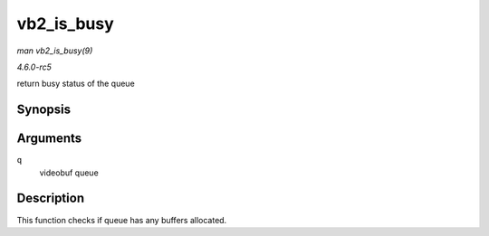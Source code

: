 .. -*- coding: utf-8; mode: rst -*-

.. _API-vb2-is-busy:

===========
vb2_is_busy
===========

*man vb2_is_busy(9)*

*4.6.0-rc5*

return busy status of the queue


Synopsis
========

.. c:function:: bool vb2_is_busy( struct vb2_queue * q )

Arguments
=========

``q``
    videobuf queue


Description
===========

This function checks if queue has any buffers allocated.


.. ------------------------------------------------------------------------------
.. This file was automatically converted from DocBook-XML with the dbxml
.. library (https://github.com/return42/sphkerneldoc). The origin XML comes
.. from the linux kernel, refer to:
..
.. * https://github.com/torvalds/linux/tree/master/Documentation/DocBook
.. ------------------------------------------------------------------------------
